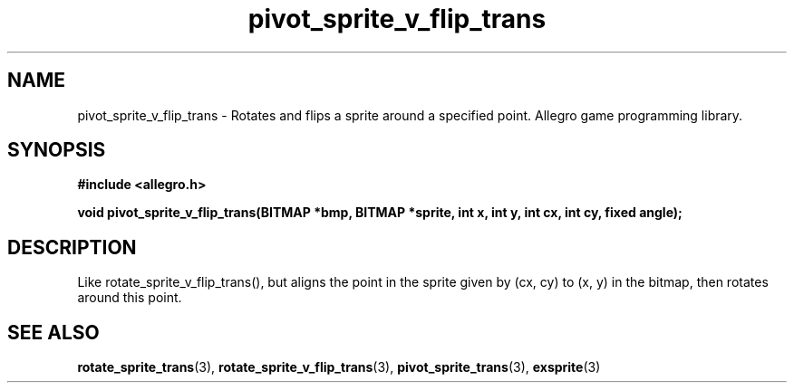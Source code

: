 .\" Generated by the Allegro makedoc utility
.TH pivot_sprite_v_flip_trans 3 "version 4.4.3" "Allegro" "Allegro manual"
.SH NAME
pivot_sprite_v_flip_trans \- Rotates and flips a sprite around a specified point. Allegro game programming library.\&
.SH SYNOPSIS
.B #include <allegro.h>

.sp
.B void pivot_sprite_v_flip_trans(BITMAP *bmp, BITMAP *sprite, int x, int y,
.B int cx, int cy, fixed angle);
.SH DESCRIPTION
Like rotate_sprite_v_flip_trans(), but aligns the point in the sprite given
by (cx, cy) to (x, y) in the bitmap, then rotates around this point.

.SH SEE ALSO
.BR rotate_sprite_trans (3),
.BR rotate_sprite_v_flip_trans (3),
.BR pivot_sprite_trans (3),
.BR exsprite (3)
